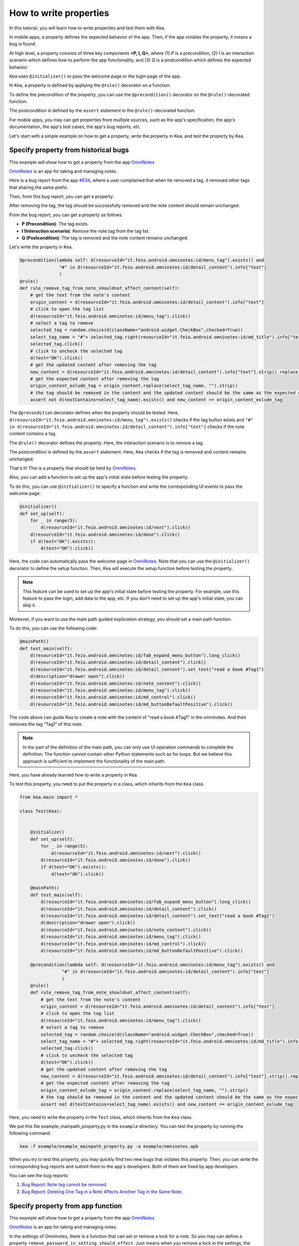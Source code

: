 How to write properties
================================

In this tutorial, you will learn how to write properties and test them with Kea.

In mobile apps, a property defines the expected behavior of the app. 
Then, if the app violates the property, it means a bug is found.

At high level, a property consists of three key components **<P, I, Q>**, where (1) *P* is a precondition, 
(2) *I* is an interaction scenario which defines how to perform the app functionality, 
and (3) *Q* is a postcondition which defines the expected behavior.

Kea uses ``@initializer()`` to pass the welcome page or the login page of the app.

In Kea, a property is defined by applying the ``@rule()`` decorator on a function.

To define the precondition of the property, you can use the ``@precondition()`` decorator on the  ``@rule()``-decorated function.

The postcondition is defined by the ``assert`` statement in the ``@rule()``-decorated function.

For mobile apps, you may can get properties from multiple sources, such as the app's specification, the app's documentation, the app's test cases, the app's bug reports, etc.

Let's start with a simple example on how to get a property, write the property in Kea, and test the property by Kea.

Specify property from historical bugs
---------------------------------------------

This example will show how to get a property from the app `OmniNotes <https://github.com/federicoiosue/Omni-Notes/>`_

`OmniNotes <https://github.com/federicoiosue/Omni-Notes/>`_ is an app for taking and managing notes.

Here is a bug report from the app `#634 <https://github.com/federicoiosue/Omni-Notes/issues/634>`_, where a user complained that when he removed a tag, it removed other tags that sharing the same prefix.

Then, from this bug report, you can get a property:

After removing the tag, the tag should be successfully removed and the note content should remain unchanged.

From the bug report, you can get a property as follows:

- **P (Precondition)**: The tag exists.
- **I (Interaction scenario)**: Remove the note tag from the tag list.
- **Q (Postcondition)**: The tag is removed and the note content remains unchanged.

Let's write the property in Kea.


.. code-block:: Python

    @precondition(lambda self: d(resourceId="it.feio.android.omninotes:id/menu_tag").exists() and
                   "#" in d(resourceId="it.feio.android.omninotes:id/detail_content").info["text"]
                   )
    @rule()
    def rule_remove_tag_from_note_shouldnot_affect_content(self):
        # get the text from the note's content
        origin_content = d(resourceId="it.feio.android.omninotes:id/detail_content").info["text"]
        # click to open the tag list
        d(resourceId="it.feio.android.omninotes:id/menu_tag").click()
        # select a tag to remove
        selected_tag = random.choice(d(className="android.widget.CheckBox",checked=True))
        select_tag_name = "#"+ selected_tag.right(resourceId="it.feio.android.omninotes:id/md_title").info["text"].split(" ")[0]
        selected_tag.click()
        # click to uncheck the selected tag
        d(text="OK").click()
        # get the updated content after removing the tag
        new_content = d(resourceId="it.feio.android.omninotes:id/detail_content").info["text"].strip().replace("Content", "")
        # get the expected content after removing the tag
        origin_content_exlude_tag = origin_content.replace(select_tag_name, "").strip()
        # the tag should be removed in the content and the updated content should be the same as the expected content
        assert not d(textContains=select_tag_name).exists() and new_content == origin_content_exlude_tag

The ``@precondition`` decorator defines when the property should be tested.
Here, ``d(resourceId="it.feio.android.omninotes:id/menu_tag").exists()`` checks if the tag button exists and 
``"#" in d(resourceId="it.feio.android.omninotes:id/detail_content").info["text"]`` checks if the note content contains a tag. 


The ``@rule()`` decorator defines the property.
Here, the interaction scenario is to remove a tag.

The postcondition is defined by the ``assert`` statement.
Here, Kea checks if the tag is removed and content remains unchanged.

That's it! This is a property that should be held by `OmniNotes <https://github.com/federicoiosue/Omni-Notes/>`_.

Also, you can add a function to set up the app's initial state before testing the property.

To do this, you can use ``@initializer()`` to specify a function and write the corresponding UI events to pass the welcome page:

.. code:: Python

    @initializer()
    def set_up(self):
        for _ in range(5):
            d(resourceId="it.feio.android.omninotes:id/next").click()
        d(resourceId="it.feio.android.omninotes:id/done").click()
        if d(text="OK").exists():
            d(text="OK").click()

Here, the code can automatically pass the welcome page in `OmniNotes <https://github.com/federicoiosue/Omni-Notes/>`_.
Note that you can use the ``@initializer()`` decorator to define the setup function.
Then, Kea will execute the setup function before testing the property.

.. note::

    This feature can be used to set up the app's initial state before testing the property. 
    For example, use this feature to pass the login, add data to the app, etc.
    If you don't need to set up the app's initial state, you can skip it.

Moreover, if you want to use the main path guided exploration strategy, you should set a main path function.

To do this, you can use the following code:

.. code:: Python

    @mainPath()
    def test_main(self):
        d(resourceId="it.feio.android.omninotes:id/fab_expand_menu_button").long_click()
        d(resourceId="it.feio.android.omninotes:id/detail_content").click()
        d(resourceId="it.feio.android.omninotes:id/detail_content").set_text("read a book #Tag1")
        d(description="drawer open").click()
        d(resourceId="it.feio.android.omninotes:id/note_content").click()
        d(resourceId="it.feio.android.omninotes:id/menu_tag").click()
        d(resourceId="it.feio.android.omninotes:id/md_control").click()
        d(resourceId="it.feio.android.omninotes:id/md_buttonDefaultPositive").click()

The code above can guide Kea to create a note with the content of "read a book #Tag1" in the omninotes.
And then removes the tag “Tag1” of this note.

.. note::

    In the part of the definition of the main path, you can only use UI operation commands to complete the definition;
    The function cannot contain other Python statements such as for loops.
    But we believe this approach is sufficient to implement the functionality of the main path.

Here, you have already learned how to write a property in Kea.

To test this property, you need to put the property in a class, which inherits from the ``Kea`` class.

.. code:: Python
    
    from kea.main import *

    class Test(Kea):
        

        @initialize()
        def set_up(self):
            for _ in range(5):
                d(resourceId="it.feio.android.omninotes:id/next").click()
            d(resourceId="it.feio.android.omninotes:id/done").click()
            if d(text="OK").exists():
                d(text="OK").click()

        @mainPath()
        def test_main(self):
            d(resourceId="it.feio.android.omninotes:id/fab_expand_menu_button").long_click()
            d(resourceId="it.feio.android.omninotes:id/detail_content").click()
            d(resourceId="it.feio.android.omninotes:id/detail_content").set_text("read a book #Tag1")
            d(description="drawer open").click()
            d(resourceId="it.feio.android.omninotes:id/note_content").click()
            d(resourceId="it.feio.android.omninotes:id/menu_tag").click()
            d(resourceId="it.feio.android.omninotes:id/md_control").click()
            d(resourceId="it.feio.android.omninotes:id/md_buttonDefaultPositive").click()

        @precondition(lambda self: d(resourceId="it.feio.android.omninotes:id/menu_tag").exists() and
                    "#" in d(resourceId="it.feio.android.omninotes:id/detail_content").info["text"]
                    )
        @rule()
        def rule_remove_tag_from_note_shouldnot_affect_content(self):
            # get the text from the note's content
            origin_content = d(resourceId="it.feio.android.omninotes:id/detail_content").info["text"]
            # click to open the tag list
            d(resourceId="it.feio.android.omninotes:id/menu_tag").click()
            # select a tag to remove
            selected_tag = random.choice(d(className="android.widget.CheckBox",checked=True))
            select_tag_name = "#"+ selected_tag.right(resourceId="it.feio.android.omninotes:id/md_title").info["text"].split(" ")[0]
            selected_tag.click()
            # click to uncheck the selected tag
            d(text="OK").click()
            # get the updated content after removing the tag
            new_content = d(resourceId="it.feio.android.omninotes:id/detail_content").info["text"].strip().replace("Content", "")
            # get the expected content after removing the tag
            origin_content_exlude_tag = origin_content.replace(select_tag_name, "").strip()
            # the tag should be removed in the content and the updated content should be the same as the expected content
            assert not d(textContains=select_tag_name).exists() and new_content == origin_content_exlude_tag

Here, you need to write the property in the ``Test`` class, which inherits from the ``Kea`` class.

We put this file example_mainpath_property.py in the ``example`` directory.
You can test the property by running the following command:

.. code:: console

    kea -f example/example_mainpath_property.py -a example/omninotes.apk

When you try to test this property, you may quickly find two new bugs that violates this property.
Then, you can write the corresponding bug reports and submit them to the app's developers.
Both of them are fixed by app developers.

You can see the bug reports:

1. `Bug Report: Note tag cannot be removed <https://github.com/federicoiosue/Omni-Notes/issues/942>`_.


2. `Bug Report: Deleting One Tag in a Note Affects Another Tag in the Same Note <https://github.com/federicoiosue/Omni-Notes/issues/949>`_.

Specify property from app function
---------------------------------------------
This example will show how to get a property from the app `OmniNotes <https://github.com/federicoiosue/Omni-Notes/>`_

`OmniNotes <https://github.com/federicoiosue/Omni-Notes/>`_ is an app for taking and managing notes.

In the settings of Omninotes, there is a function that can set or remove a lock for a note. So you may can define a property
``remove_password_in_setting_should_effect``. Just means when you remove a lock in the settings, the note must unlocked.

To do this, first you should use ``@initializer()`` to specify a function and write the corresponding UI events to pass the welcome page:

.. code:: Python

    @initializer()
    def set_up(self):
        d.set_fastinput_ime(True)
        d(resourceId="it.feio.android.omninotes:id/next").click()
        d(resourceId="it.feio.android.omninotes:id/next").click()
        d(resourceId="it.feio.android.omninotes:id/next").click()
        d(resourceId="it.feio.android.omninotes:id/next").click()
        d(resourceId="it.feio.android.omninotes:id/next").click()
        d(resourceId="it.feio.android.omninotes:id/done").click()
        if d(text="OK").exists():
            d(text="OK").click()

Then you can define a function as the main path guide the app to lock a note and jump to the remove lock interface, just like this:

.. code:: Python

    @mainPath()
    def remove_password_in_setting_should_effect_mainpath(self):
        d(resourceId="it.feio.android.omninotes:id/fab_expand_menu_button").long_click()
        d(resourceId="it.feio.android.omninotes:id/detail_content").set_text("Hello world")
        d(description="More options").click()
        d(text="Lock").click()
        d(resourceId="it.feio.android.omninotes:id/password").set_text("1")
        d(resourceId="it.feio.android.omninotes:id/password_check").set_text("1")
        d(resourceId="it.feio.android.omninotes:id/question").set_text("1")
        d(resourceId="it.feio.android.omninotes:id/answer").set_text("1")
        d(resourceId="it.feio.android.omninotes:id/answer_check").set_text("1")
        d(scrollable=True).scroll.to(text="OK")
        d(text="OK").click()
        d.press("back")
        d(description="drawer open").click()
        d(resourceId="it.feio.android.omninotes:id/settings").click()
        d(resourceId="android:id/title", text="Data").click()
        d(resourceId="android:id/title", text="Password").click()
        d(resourceId="it.feio.android.omninotes:id/password_remove").click()

The most important thing is define the property, you should use ``@rule()`` and ``@precondition()`` to finish it. Here, the precondition
*P* is use two UI components to check whether the app is in the remove lock interface. And then execute some events to remove the lock.
Finally, check whether the locked note becomes unlocked.

.. code:: Python

    @precondition(lambda self: d(text="Insert password").exists() and d(text="PASSWORD FORGOTTEN").exists())
    @rule()
    def remove_password_in_setting_should_effect(self):
        d(resourceId="it.feio.android.omninotes:id/customViewFrame").click()
        d.send_keys("1", clear=True)
        d(resourceId="it.feio.android.omninotes:id/buttonDefaultPositive").click()
        if d(text="Insert password").exists():
            print("wrong password")
            return
        d(resourceId="it.feio.android.omninotes:id/buttonDefaultPositive").click()
        d.press("back")
        d.press("back")
        d.press("back")
        d.press("back")
        assert not d(resourceId="it.feio.android.omninotes:id/lockedIcon").exists()

We put this file advanced_example_property.py in the ``example`` directory.
You can test the property by running the following command:

.. code:: console

    kea -f example/advanced_example_property.py -a example/omninotes-5.5.3.apk


That's it! You have learned how to write a property and test it with Kea.

.. note::

    You can write a property or some properties in one ``.py`` file as one TestCase, of course, you can also write multiple properties in multiple ``.py`` files.
    But if you choose the first method you should make sure there is at most one ``@initializer()`` and at most one ``@mainPath()`` in a ``.py`` file, but
    you can have multiple ``@rule()`` and ``@precondition()``. The structure of TestCase is in the image below.

.. image:: ../../images/TestCase.png
            :align: center

|